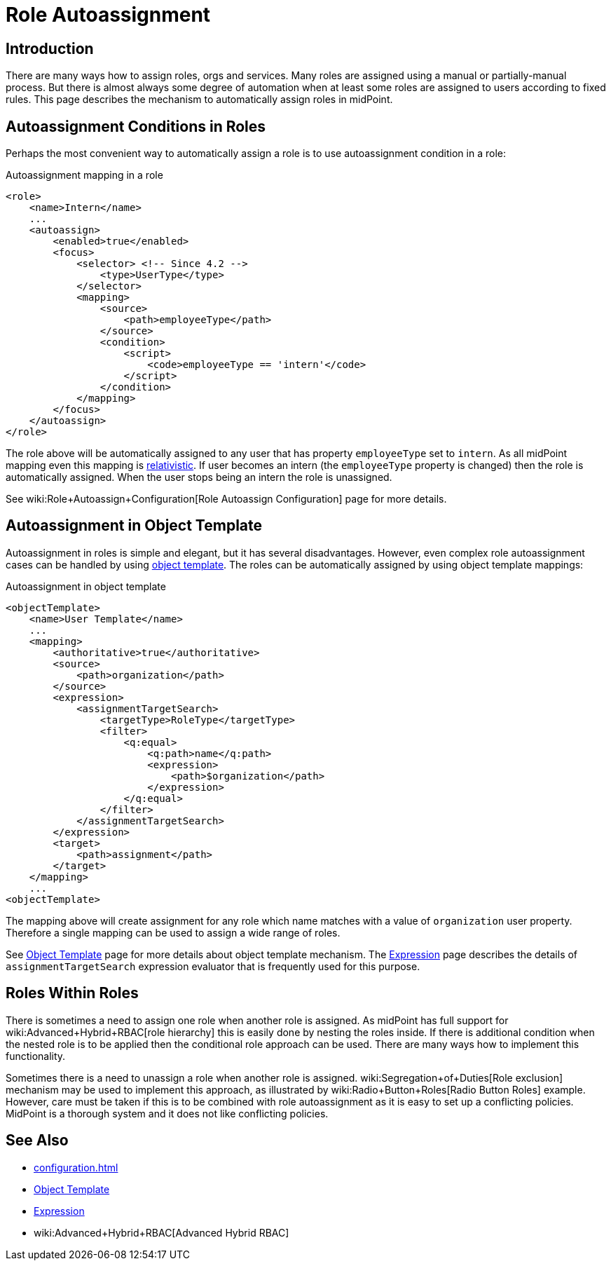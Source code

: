 = Role Autoassignment
:page-wiki-name: Role Autoassignment
:page-wiki-id: 24675794
:page-wiki-metadata-create-user: semancik
:page-wiki-metadata-create-date: 2017-11-03T09:33:13.072+01:00
:page-wiki-metadata-modify-user: katkav
:page-wiki-metadata-modify-date: 2020-06-10T10:38:42.679+02:00
:page-since: "3.7"
:page-since-improved: [ "4.2" ]
:page-midpoint-feature: true
:page-alias: { "parent" : "/midpoint/features/current/" }
:page-upkeep-status: yellow

== Introduction

There are many ways how to assign roles, orgs and services.
Many roles are assigned using a manual or partially-manual process.
But there is almost always some degree of automation when at least some roles are assigned to users according to fixed rules.
This page describes the mechanism to automatically assign roles in midPoint.


== Autoassignment Conditions in Roles

Perhaps the most convenient way to automatically assign a role is to use autoassignment condition in a role:

.Autoassignment mapping in a role
[source,xml]
----
<role>
    <name>Intern</name>
    ...
    <autoassign>
        <enabled>true</enabled>
        <focus>
            <selector> <!-- Since 4.2 -->
                <type>UserType</type>
            </selector>
            <mapping>
                <source>
                    <path>employeeType</path>
                </source>
                <condition>
                    <script>
                        <code>employeeType == 'intern'</code>
                    </script>
                </condition>
            </mapping>
        </focus>
    </autoassign>
</role>
----

The role above will be automatically assigned to any user that has property `employeeType` set to `intern`. As all midPoint mapping even this mapping is xref:/midpoint/reference/concepts/relativity/[relativistic]. If user becomes an intern (the `employeeType` property is changed) then the role is automatically assigned.
When the user stops being an intern the role is unassigned.

See wiki:Role+Autoassign+Configuration[Role Autoassign Configuration] page for more details.


== Autoassignment in Object Template

Autoassignment in roles is simple and elegant, but it has several disadvantages.
However, even complex role autoassignment cases can be handled by using xref:/midpoint/reference/expressions/object-template/[object template]. The roles can be automatically assigned by using object template mappings:

.Autoassignment in object template
[source,xml]
----
<objectTemplate>
    <name>User Template</name>
    ...
    <mapping>
        <authoritative>true</authoritative>
        <source>
            <path>organization</path>
        </source>
        <expression>
            <assignmentTargetSearch>
                <targetType>RoleType</targetType>
                <filter>
                    <q:equal>
                        <q:path>name</q:path>
                        <expression>
                            <path>$organization</path>
                        </expression>
                    </q:equal>
                </filter>
            </assignmentTargetSearch>
        </expression>
        <target>
            <path>assignment</path>
        </target>
    </mapping>
    ...
<objectTemplate>
----

The mapping above will create assignment for any role which name matches with a value of `organization` user property.
Therefore a single mapping can be used to assign a wide range of roles.

See xref:/midpoint/reference/expressions/object-template/[Object Template] page for more details about object template mechanism.
The xref:/midpoint/reference/expressions/expressions/[Expression] page describes the details of `assignmentTargetSearch` expression evaluator that is frequently used for this purpose.


== Roles Within Roles

There is sometimes a need to assign one role when another role is assigned.
As midPoint has full support for wiki:Advanced+Hybrid+RBAC[role hierarchy] this is easily done by nesting the roles inside.
If there is additional condition when the nested role is to be applied then the conditional role approach can be used.
There are many ways how to implement this functionality.

Sometimes there is a need to unassign a role when another role is assigned.
wiki:Segregation+of+Duties[Role exclusion] mechanism may be used to implement this approach, as illustrated by wiki:Radio+Button+Roles[Radio Button Roles] example.
However, care must be taken if this is to be combined with role autoassignment as it is easy to set up a conflicting policies.
MidPoint is a thorough system and it does not like conflicting policies.


== See Also

* xref:configuration.adoc[]

* xref:/midpoint/reference/expressions/object-template/[Object Template]

* xref:/midpoint/reference/expressions/expressions/[Expression]

* wiki:Advanced+Hybrid+RBAC[Advanced Hybrid RBAC]